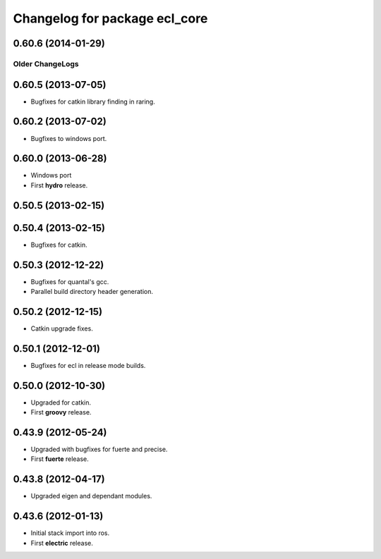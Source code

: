 ^^^^^^^^^^^^^^^^^^^^^^^^^^^^^^
Changelog for package ecl_core
^^^^^^^^^^^^^^^^^^^^^^^^^^^^^^

0.60.6 (2014-01-29)
-------------------

----------------
Older ChangeLogs
----------------

0.60.5 (2013-07-05)
-------------------

* Bugfixes for catkin library finding in raring.

0.60.2 (2013-07-02)
-------------------

* Bugfixes to windows port.

0.60.0 (2013-06-28)
-------------------

* Windows port
* First **hydro** release.

0.50.5 (2013-02-15) 
-------------------

0.50.4 (2013-02-15) 
-------------------

* Bugfixes for catkin.

0.50.3 (2012-12-22) 
-------------------

* Bugfixes for quantal's gcc.
* Parallel build directory header generation.

0.50.2 (2012-12-15) 
-------------------

* Catkin upgrade fixes.

0.50.1 (2012-12-01) 
-------------------

* Bugfixes for ecl in release mode builds.

0.50.0 (2012-10-30) 
-------------------

* Upgraded for catkin.
* First **groovy** release.

0.43.9 (2012-05-24) 
-------------------

* Upgraded with bugfixes for fuerte and precise.
* First **fuerte** release.

0.43.8 (2012-04-17) 
-------------------

* Upgraded eigen and dependant modules.

0.43.6 (2012-01-13) 
-------------------

* Initial stack import into ros.
* First **electric** release.



